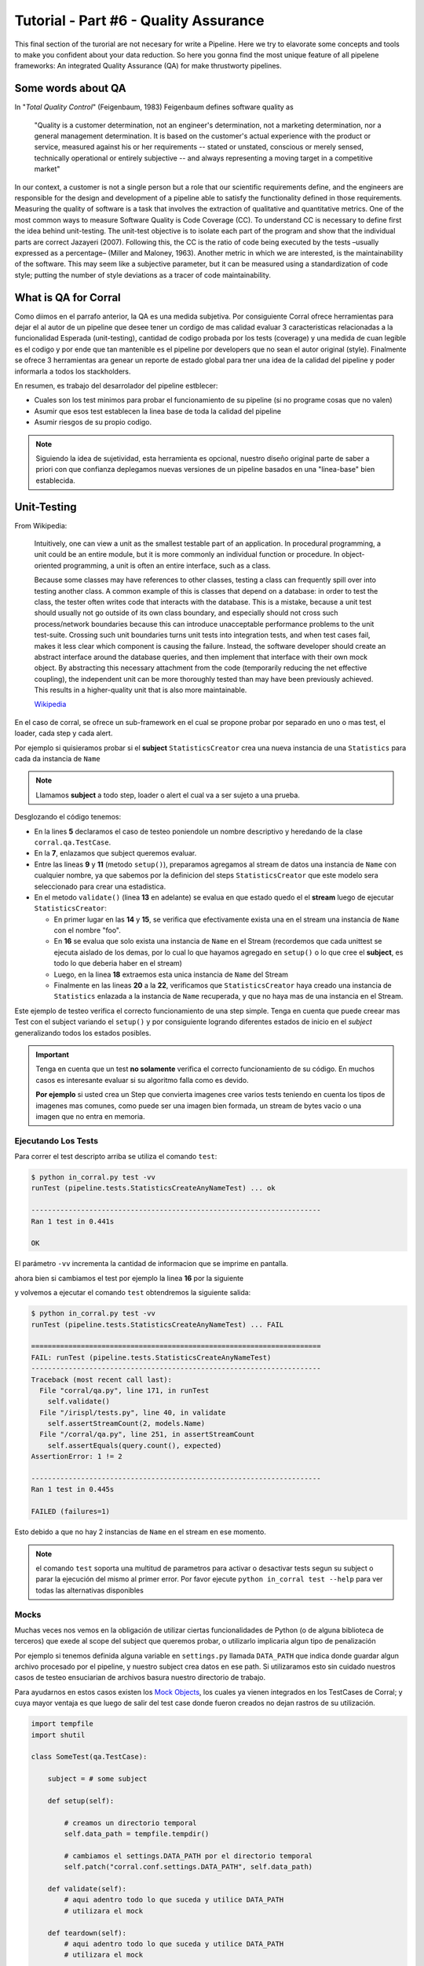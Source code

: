 Tutorial - Part #6 - Quality Assurance
======================================

This final section of the turorial are not necesary for write a Pipeline. Here
we try to elavorate some concepts and tools to make you confident about your
data reduction. So here you gonna find the most unique feature of all
pipelene frameworks: An integrated Quality Assurance (QA) for make thrustworty
pipelines.


Some words about QA
-------------------

In "*Total Quality Control*" (Feigenbaum, 1983) Feigenbaum
defines software quality as

.. pull-quote::

  "Quality is a customer determination, not an engineer's determination,
  not a marketing determination, nor a general management determination.
  It is based on the customer's actual experience with the product or service,
  measured against his or her requirements --
  stated or unstated, conscious or merely sensed, technically operational or
  entirely subjective --
  and always representing a moving target in a competitive market"

In our context, a customer is not a single person but a role that
our scientific requirements define, and the engineers are responsible
for the design and development of a pipeline able to satisfy
the functionality defined in those requirements. Measuring the
quality of software is a task that involves the extraction of qualitative
and quantitative metrics. One of the most common ways
to measure Software Quality is Code Coverage (CC). To understand
CC is necessary to define first the idea behind unit-testing.
The unit-test objective is to isolate each part of the program and
show that the individual parts are correct Jazayeri (2007). Following
this, the CC is the ratio of code being executed by the
tests –usually expressed as a percentage– (Miller and Maloney,
1963). Another metric in which we are interested, is the maintainability
of the software. This may seem like a subjective parameter,
but it can be measured using a standardization of code
style; putting the number of style deviations as a tracer of code
maintainability.


What is QA for Corral
---------------------

Como diimos en el parrafo anterior, la QA es una medida subjetiva.
Por consiguiente Corral ofrece herramientas para dejar el al autor de un
pipeline que desee tener un cordigo de mas calidad evaluar 3 caracteristicas
relacionadas a la funcionalidad Esperada (unit-testing), cantidad de codigo
probada por los tests (coverage) y una medida de cuan legible es el codigo
y por ende que tan mantenible es el pipeline por developers que no sean
el autor original (style). Finalmente se ofrece 3 herramientas ara genear
un reporte de estado global para tner una idea de la calidad del pipeline
y poder informarla a todos los stackholders.

En resumen, es trabajo del desarrolador del pipeline estblecer:

- Cuales son los test minimos para probar el funcionamiento de su pipeline
  (si no programe cosas que no valen)
- Asumir que esos test establecen la linea base de toda la calidad del
  pipeline
- Asumir riesgos de su propio codigo.

.. note::

    Siguiendo la idea de sujetividad, esta herramienta es opcional, nuestro
    diseño original parte de saber a priori con que confianza deplegamos
    nuevas versiones de un pipeline basados en una "linea-base" bien
    establecida.


Unit-Testing
------------

From Wikipedia:

.. pull-quote::

    Intuitively, one can view a unit as the smallest testable part of an
    application. In procedural programming, a unit could be an entire module,
    but it is more commonly an individual function or procedure.
    In object-oriented programming, a unit is often an entire interface,
    such as a class.

    Because some classes may have references to other classes, testing a class
    can frequently spill over into testing another class. A common example of
    this is classes that depend on a database: in order to test the class, the
    tester often writes code that interacts with the database. This is a
    mistake, because a unit test should usually not go outside of its own
    class boundary, and especially should not cross such process/network
    boundaries because this can introduce unacceptable performance problems
    to the unit test-suite. Crossing such unit boundaries turns unit tests
    into integration tests, and when test cases fail, makes it less clear
    which component is causing the failure. Instead, the software developer
    should create an abstract interface around the database queries, and then
    implement that interface with their own mock object. By abstracting this
    necessary attachment from the code (temporarily reducing the net effective
    coupling), the independent unit can be more thoroughly tested than may
    have been previously achieved. This results in a higher-quality unit that
    is also more maintainable.

    `Wikipedia <https://en.wikipedia.org/wiki/Unit_testing>`_


En el caso de corral, se ofrece un sub-framework en el cual se propone
probar por separado en uno o mas test, el loader, cada step y cada alert.

Por ejemplo si quisieramos probar si el **subject**
``StatisticsCreator`` crea una nueva instancia de una ``Statistics`` para
cada da instancia de ``Name``

.. note::

    Llamamos **subject** a todo step, loader o alert el cual va a ser sujeto a
    una prueba.


.. code-block:: python
    :linenos:

    from corral import qa

    from . import models, steps

    class StatisticsCreateAnyNameTest(qa.TestCase):

        subject = steps.StatisticsCreator

        def setup(self):
            name = models.Name(name="foo")
            self.save(name)

        def validate(self):
            self.assertStreamHas(
                models.Name, models.Name.name=="foo")
            self.assertStreamCount(1, models.Name)

            name = self.session.query(models.Name).first()

            self.assertStreamHas(
                models.Statistics, models.Statistics.name_id==name.id)
            self.assertStreamCount(1, models.Statistics)


Desglozando el código tenemos:

-   En la lines **5** declaramos el caso de testeo poniendole un nombre
    descriptivo y heredando de la clase ``corral.qa.TestCase``.
-   En la **7**, enlazamos que subject queremos evaluar.
-   Entre las lineas **9** y **11** (metodo ``setup()``), preparamos agregamos al
    stream de datos una instancia de ``Name`` con cualquier nombre, ya que
    sabemos por la definicion del steps ``StatisticsCreator`` que este modelo
    sera seleccionado para crear una estadistica.
-   En el metodo ``validate()`` (linea **13** en adelante) se evalua en que
    estado quedo el el **stream** luego de ejecutar ``StatisticsCreator``:

    -   En primer lugar en las **14** y **15**, se verifica que efectivamente
        exista una en el stream una instancia de ``Name`` con el nombre "foo".
    -   En **16** se evalua que solo exista una instancia de ``Name`` en el
        Stream (recordemos que cada unittest se ejecuta aislado de los demas,
        por lo cual lo que hayamos agregado en ``setup()`` o
        lo que cree el **subject**, es todo lo que deberia haber en el stream)
    -   Luego, en la linea **18** extraemos esta unica instancia
        de ``Name`` del Stream
    -   Finalmente en las lineas **20** a la **22**, verificamos que
        ``StatisticsCreator`` haya creado una instancia de ``Statistics``
        enlazada a la instancia de ``Name`` recuperada, y que no haya mas
        de una instancia en el Stream.

Este ejemplo de testeo verifica el correcto funcionamiento de una step simple.
Tenga en cuenta que puede creear mas Test con el subject variando el
``setup()`` y por consiguiente logrando diferentes estados de inicio en el
*subject* generalizando todos los estados posibles.

.. important::

    Tenga en cuenta que un test **no solamente** verifica el correcto
    funcionamiento de su código. En muchos casos es interesante evaluar
    si su algoritmo falla como es devido.

    **Por ejemplo** si usted crea un Step que convierta imagenes
    cree varios tests teniendo en cuenta los tipos de imagenes mas comunes, como
    puede ser una imagen bien formada, un stream de bytes vacio o una imagen que
    no entra en memoria.

Ejecutando Los Tests
^^^^^^^^^^^^^^^^^^^^

Para correr el test descripto arriba se utiliza el comando ``test``:

.. code-block:: bash

    $ python in_corral.py test -vv
    runTest (pipeline.tests.StatisticsCreateAnyNameTest) ... ok

    ----------------------------------------------------------------------
    Ran 1 test in 0.441s

    OK

El parámetro ``-vv`` incrementa la cantidad de informacion que se imprime en
pantalla.

ahora bien si cambiamos el test por ejemplo la linea **16** por la siguiente

.. code-block:: python
    :linenos:
    :emphasize-lines: 16

    from corral import qa

    from . import models, steps

    class StatisticsCreateAnyNameTest(qa.TestCase):

        subject = steps.StatisticsCreator

        def setup(self):
            name = models.Name(name="foo")
            self.save(name)

        def validate(self):
            self.assertStreamHas(
                models.Name, models.Name.name=="foo")
            self.assertStreamCount(2, models.Name)

            name = self.session.query(models.Name).first()

            self.assertStreamHas(
                models.Statistics, models.Statistics.name_id==name.id)
            self.assertStreamCount(1, models.Statistics)


y volvemos a ejecutar el comando ``test`` obtendremos la siguiente salida:

.. code-block:: bash

    $ python in_corral.py test -vv
    runTest (pipeline.tests.StatisticsCreateAnyNameTest) ... FAIL

    ======================================================================
    FAIL: runTest (pipeline.tests.StatisticsCreateAnyNameTest)
    ----------------------------------------------------------------------
    Traceback (most recent call last):
      File "corral/qa.py", line 171, in runTest
        self.validate()
      File "/irispl/tests.py", line 40, in validate
        self.assertStreamCount(2, models.Name)
      File "/corral/qa.py", line 251, in assertStreamCount
        self.assertEquals(query.count(), expected)
    AssertionError: 1 != 2

    ----------------------------------------------------------------------
    Ran 1 test in 0.445s

    FAILED (failures=1)

Esto debido a que no hay 2 instancias de ``Name`` en el stream en ese momento.


.. note::

    el comando ``test`` soporta una multitud de parametros para activar
    o desactivar tests segun su subject o parar la ejecución del mismo
    al primer error. Por favor ejecute ``python in_corral test --help``
    para ver todas las alternativas disponibles


Mocks
^^^^^

Muchas veces nos vemos en la obligación de utilizar ciertas funcionalidades de
Python (o de alguna biblioteca de terceros) que exede al scope del subject
que queremos probar, o utilizarlo implicaria algun tipo de penalización

Por ejemplo si tenemos definida alguna variable en ``settings.py`` llamada
``DATA_PATH`` que indica donde guardar algun archivo procesado por el pipeline,
y nuestro subject crea datos en ese path. Si utilizaramos esto sin cuidado
nuestros casos de testeo ensuciarian de archivos basura nuestro directorio de
trabajo.

Para ayudarnos en estos casos existen los
`Mock Objects <https://en.wikipedia.org/wiki/Mock_object>`_, los cuales
ya vienen integrados en los TestCases de Corral; y cuya mayor ventaja es
que luego de salir del test case donde fueron creados no dejan rastros de
su utilización.



.. code-block:: python

    import tempfile
    import shutil

    class SomeTest(qa.TestCase):

        subject = # some subject

        def setup(self):

            # creamos un directorio temporal
            self.data_path = tempfile.tempdir()

            # cambiamos el settings.DATA_PATH por el directorio temporal
            self.patch("corral.conf.settings.DATA_PATH", self.data_path)

        def validate(self):
            # aqui adentro todo lo que suceda y utilice DATA_PATH
            # utilizara el mock

        def teardown(self):
            # aqui adentro todo lo que suceda y utilice DATA_PATH
            # utilizara el mock

            # eliminamos el directorio temporal para no dejar basura en
            # el disco
            shutil.rmtree(self.data_path)


El metodo ``teardown()`` no necesita encargarse de restaurar ``DATA_PATH`` a
su valor original, solamente se usa (en este caso) para liberar espacio
en disco que solo se utiliza durante el test.

.. note::

    Los mocks de corral implementan gran parte de la funcionalidad de los mocks
    de python, principalmente:

    -   ``patch``
    -   ``patch.object``
    -   ``patch.dict``
    -   ``patch.multiple``

    Para mas información sobre como utilizar los mocks por favor dirijase a
    https://docs.python.org/3/library/unittest.mock.html


Corral  Unit-Test Life cycle
^^^^^^^^^^^^^^^^^^^^^^^^^^^^

Cada unit test se ejecuta de manera aislada, para garantizar esto corral
ejecuta los siguientes pasos para **CADA** caso de prueba.

1.  Se recolectan todos los clases que heredan de ``corral.qa.TestCase`` en el
    modulo ``tests.py``
2.  Para cada *TestCase* se ejecuta:

        #.  Se crea una base de datos de testeo para contener el Stream.
        #.  Se crean todas los modelos en el Stream.
        #.  Se crea una ``session`` para interactuar con la DB y se la asigna al
            caso de testeo.
        #.  Se ejecuta el metodo ``setup()`` del caso de testeo.
        #.  Se confirman los cambios en la base de datos y se cierra la session.
        #.  Se ejecuta el ``subject`` con su propia ``session``.
        #.  Se crea una nueva ``session`` y se la asigna al caso de testeo.
        #.  Se ejecuta el metodo ``validate()`` y se cierra la ``session``.
        #.  Se crea una nueva ``session`` y se la asigna al caso de testeo.
        #.  Se ejecuta el metodo ``teardown()`` del caso de testeo (Este método es
            opcional y puede usarse por ejemplo para eliminar archivos creados
            sin sentido)
        #.  Se destruye la base de datos y se eliminan todos los mocks que puedan
            haberse creado.

3.  Se recupera los resultados de todos los tests ejecutados.

.. important::

    El hecho de que se creen **4** ``session`` distintas para interatuar con las bases
    de datos, garantiza que toda la comunicacón dentro del caso de testeo se haga
    justamente a traves del stream y no a travez de algun objeto mantenido en
    memoria por Python.

.. note::

    La base de datos de testeo es po por defecto es un SQLite_ en memoria
    (``"sqlite:///:memory:"``),  pero puede configurarse en la variable.
    ``TEST_CONNECTION`` en el módulo ``settings.py``


Code-Coverage
-------------

Los unittest, son una tecnica sencilla para evaluar el correcto funcionamiento
del pipeline. Mientras que el Code-Coverage (CC) es una forma de medir la
calidad de los test en funcion de cuanto codigo ejecutan del pipeline.

.. important::

    **Que tan importante es el Code-coverage?**

    El CC es una medida muy importante en calidad, al punto de que ha sido incluida
    en:

    -   The guidelines by which avionics gear is certified by the
        `Federal Aviation Administration <https://en.wikipedia.org/wiki/Federal_Aviation_Administration>`_
        is documented in `DO-178B <https://en.wikipedia.org/wiki/DO-178B>`_
        and `DO-178C <https://en.wikipedia.org/wiki/DO-178C>`_.

    -   is a requirement in part 6 of the automotive safety standard
        `ISO 26262 <https://en.wikipedia.org/wiki/ISO_26262>`_
        Road Vehicles - Functional Safety.

En Corral el CC se presenta como un porcentaje de ejecucion de lineas de codigo
sobre el total de lineas escritas en el pipeline (incluido los propios tests)

Corral gestiona sola la ejecucion del coverage en la herramienta de reporte
descrita mas adelante.


Code Style
----------

The programming style (CS) is a set of rules or guidelines used when writing the
source code for a computer program.

Python favorece la legibilidad del codigo como una de sus filofias de diseño
establecida en el `PEP20 <https://www.python.org/dev/peps/pep-0020/>`_.
El estilo a seguir que establece que
es bello (otra de sus filosofias) y que es legible se presenta en el
`PEP8 <https://www.python.org/dev/peps/pep-0008/>`_

CS it is often claimed that following a particular programming style will help
programmers to read and understand source code conforming to the style, and
help to avoid introducing errors.

In some ways CS is some kine of
`Maintainability <https://en.wikipedia.org/wiki/Software_maintenance>`_

As in coverage CS is managed by Corral integrating the
`Flake 8 Tool <http://flake8.pycqa.org/en/latest/>`_ and is informed inside
the result of the reporting tool


Reporting
---------

Como pude apreciarse Corral puede  solo escribiendo Unit-Testing.

Corral inspecciona el codigo, la documentación y el testing para
inferir una vision global de la calidad y arquitectura del pipeline.

Para acceder a esta información podemos utilizar 3 comandos

1. ``create-doc``
^^^^^^^^^^^^^^^^^

This command generates a Markdown version
of an automatic manual for the pipeline, about Models,
Loader, Steps, Alerts, and command line interface utilities,
using the docstrings from the code itself.

Si se utiliza el parámetro ``-o`` se puede redirecionar la salida
de la documentacion a un archivo. Si lo hacemos corral sugerira renderizar
su informacion a 3 formatos de ejemplo (HTML_, LaTeX_ y PDF_) utilizando
la herramienta Pandoc_ (usted es responsable de instalar Pandoc).

Ejemplo:

.. code-block:: bash

    $ python in_corral.py create-doc -o doc.md
    Your documentaton file 'doc.md' was created.

    To convert your documentation to more suitable formats we sugest Pandoc
    (http://pandoc.org/). Example:

     $ pandoc doc.md -o doc.html # HTML
     $ pandoc doc.md -o doc.tex  # LaTeX
     $ pandoc doc.md -o doc.pdf  # PDF via LaTeX

Puede ver ejemplos de estas salidass en
aqui: https://github.com/toros-astro/corral/tree/master/docs/doc_output_examples


2. ``create-models-diagram``
^^^^^^^^^^^^^^^^^^^^^^^^^^^^

This creates a `Class Diagram`_ in `Graphviz dot`_ format.

Si se utiliza el parámetro ``-o`` se puede redirecionar la salida
de la documentacion a un archivo. Si lo hacemos corral sugerira renderizar
su informacion a a PNG_ utilizando Graphviz
(usted es responsable de su intalación)


.. code-block:: bash

    $ python in_corral.py create-models-diagram -o models.dot
    Your graph file 'models.dot' was created.

    Render graph by graphviz:
     $ dot -Tpng models.dot > models.png

    More Help: http://www.graphviz.org/

Ejemplos de la salida en dot_ y PNG_ pueden verse
aqui: https://github.com/toros-astro/corral/tree/master/docs/models_output_examples


3. qareport
^^^^^^^^^^^

Runs every test and Code Coverage evaluation,
and uses this to create a Markdown document detailing
the particular results of each testing stage, and finally calculates
the QAI index outcome.

Si se utiliza el parámetro ``-o`` se puede redirecionar la salida
de la documentacion a un archivo. Si lo hacemos corral sugerira renderizar
su informacion a 3 formatos de ejemplo (HTML_, LaTeX_ y PDF_) utilizando
la herramienta Pandoc_ (usted es responsable de instalar Pandoc).

.. code-block:: bash

    $ python in_corral.py qareport -o report.md
    [INFO] Running Test, Coverage and Style Check. Please Wait...
    Your documentaton file 'report.md' was created.

    To convert your documentation to more suitable formats we sugest Pandoc (http://pandoc.org/). Example:
     $ pandoc report.md -o report.html # HTML
     $ pandoc report.md -o report.tex  # LaTeX
     $ pandoc report.md -o report.pdf  # PDF via LaTeX

Puede ver ejemplos de estas salidas en
aqui: https://github.com/toros-astro/corral/tree/master/docs/qareport_output_examples


Notes about QAI (Quality Assurance Index)
-----------------------------------------

We recognize the need of a value to quantify the pipeline
software quality. For example, using different estimators for
the stability and maintainability of the code, we arrived to the
following Quality Index **includes in the QA Report**:

.. math::

    QAI = 2 \times \frac{TP \times \frac{T}{PN} \times COV}{1+exp(\frac{MSE}{\tau \times PFN})}

The number of test passes and failures are the unit-testing results,
that provide a reproducible and upda\-table manner
to decide whether your code is working as expected or not.
The *TP* factor is a critical feature of the index, since it is discrete,
and if a single unit test fails it sets the QAI to zero, displaying that if
your own tests fail then no result is guaranteed to be reproducible.

The :math:`\frac{T}{PN}` factor is a measure of how many of the different
processing stages critical to the pipeline
are being tested (a low value on this parameter should be interpreted as a need to
write new tests for each pipeline stage).

The :math:`COV` factor shows the percentage of code that is being executed in
the sum of every unit test;
this displays the "quality of the testing" (a low value should be interpreted
as a need to write more extensive tests).

The last factor is the one involving the exponential of the :math:`\frac{MSE}{\tau}`
value. It comprises the information regarding style errors, attenuated
by a default or a user-defined tolerance :math:`\tau` times the number of
files in the project :math:`PFN`
The factor $2$ is a normalization constant, so that :math:`QAI \in [0, 1]`.

.. note::

    By default :math:`\tau = 13` (the number of style errors on a single python
    script) is empirically determined from a
    random sample of more than 4000 python scripts.

    You can change it by defining a variable on ``settings.py`` called
    ``QAI_TAU`` and asigned some number to it.

    As you can see in the graph the slope (penalization) of the QAI curve
    is lower when :math:`\tau` is bigger.

    .. image:: /_static/qais.png
        :align: center
        :scale: 50 %


Notes about QA Qualification
----------------------------

The QA Qualification (QAQ) is a quantitave scale based on QAI.
Its a single symbol asigned to some range of a QAI to
decide is your code aproves or not your expeted level
of confidence. By default the top limits of the QAQ are
the
`same system used by three different colleges in the United States <https://en.wikipedia.org/wiki/Academic_grading_in_the_United_State>`_:

- `Dutchess Community College <https://www.sunydutchess.edu/academics/academic_policies/grading_system.html>`_
- `Carleton College <http://apps.carleton.edu/handbook/academics/?policy_id=21464>`_
- `Wellesley College <http://www.wellesley.edu/registrar/grading/grading_policy>`_

Where

- If your :math:`QAI >= 0.00%`` then the :math:`QAQ = F`
- If your :math:`QAI >= 60.00%` then the :math:`QAQ = D-`
- If your :math:`QAI >= 63.00%` then the :math:`QAQ = D`
- If your :math:`QAI >= 67.00%` then the :math:`QAQ = D+`
- If your :math:`QAI >= 70.00%` then the :math:`QAQ = C-`
- If your :math:`QAI >= 73.00%` then the :math:`QAQ = C`
- If your :math:`QAI >= 77.00%` then the :math:`QAQ = C+`
- If your :math:`QAI >= 80.00%` then the :math:`QAQ = B-`
- If your :math:`QAI >= 83.00%` then the :math:`QAQ = B`
- If your :math:`QAI >= 87.00%` then the :math:`QAQ = B+`
- If your :math:`QAI >= 90.00%` then the :math:`QAQ = A-`
- If your :math:`QAI >= 93.00%` then the :math:`QAQ = A`
- If your :math:`QAI >= 95.00%` then the :math:`QAQ = A+`

This values are defined by a dictionary in the form

.. code-block:: python

    {
        0: "F",
        60: "D-",
        63: "D",
        67: "D+",
        70: "C-",
        73: "C",
        77: "C+",
        80: "B-",
        83: "B",
        87: "B+",
        90: "A-",
        93: "A",
        95: "A+"
    }

As you can see every key is the lower limit of the QAQ, you can change this
by adding the ``SCORE_CUALIFITACIONS`` variable to the ``settings.py`` of
your pipeline.

For example if you want to simple send a "**fail**" or "**pass**" message when
your pipeline QAI are below or under :math:`60%` you can add to your settings.py

.. code-block:: python

    SCORE_CUALIFICATIONS = {
        0: "FAIL",
        60: "PASS"
    }
